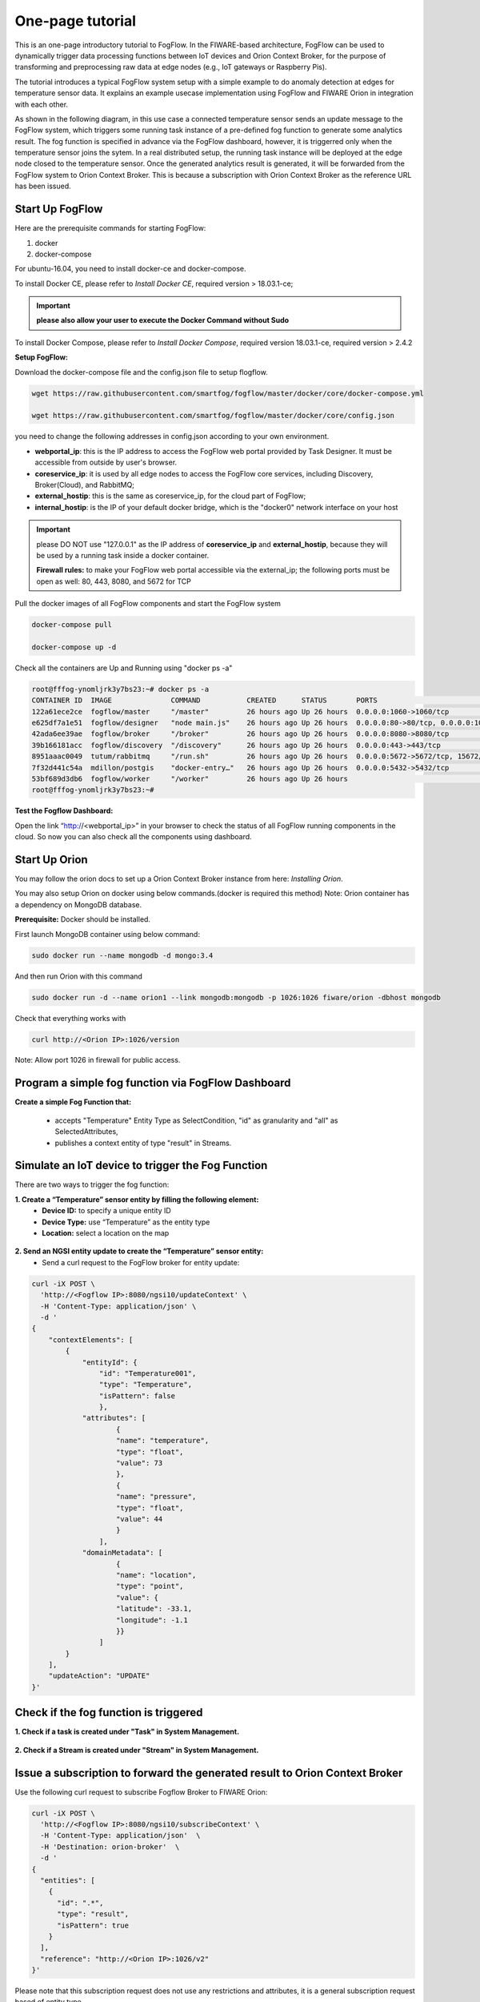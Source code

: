 
*****************************************
One-page tutorial
*****************************************

This is an one-page introductory tutorial to FogFlow.
In the FIWARE-based architecture, FogFlow can be used to dynamically trigger data processing functions 
between IoT devices and Orion Context Broker, 
for the purpose of transforming and preprocessing raw data at edge nodes (e.g., IoT gateways or Raspberry Pis).

The tutorial introduces a typical FogFlow system setup with a simple example to do anomaly detection at edges for temperature sensor data. 
It explains an example usecase implementation using FogFlow and FIWARE Orion in integration with each other. 

As shown in the following diagram, in this use case a connected temperature sensor sends an update message to the FogFlow system, 
which triggers some running task instance of a pre-defined fog function to generate some analytics result. 
The fog function is specified in advance via the FogFlow dashboard, 
however, it is triggerred only when the temperature sensor joins the sytem. In a real distributed setup, 
the running task instance will be deployed at the edge node closed to the temperature sensor. 
Once the generated analytics result is generated, 
it will be forwarded from the FogFlow system to Orion Context Broker. 
This is because a subscription with Orion Context Broker as the reference URL has been issued.  


.. figure:: figures/systemview.png
    :width: 100 %


Start Up FogFlow
===============================================================


Here are the prerequisite commands for starting FogFlow:

1. docker

2. docker-compose

For ubuntu-16.04, you need to install docker-ce and docker-compose.

To install Docker CE, please refer to `Install Docker CE`, required version > 18.03.1-ce;

.. important:: 
	**please also allow your user to execute the Docker Command without Sudo**


To install Docker Compose, please refer to `Install Docker Compose`, 
required version 18.03.1-ce, required version > 2.4.2

.. _`Install Docker CE`: https://www.digitalocean.com/community/tutorials/how-to-install-and-use-docker-on-ubuntu-16-04
.. _`Install Docker Compose`: https://www.digitalocean.com/community/tutorials/how-to-install-docker-compose-on-ubuntu-16-04


**Setup FogFlow:**

Download the docker-compose file and the config.json file to setup flogflow.

.. code-block:: console    

	wget https://raw.githubusercontent.com/smartfog/fogflow/master/docker/core/docker-compose.yml

	wget https://raw.githubusercontent.com/smartfog/fogflow/master/docker/core/config.json


you need to change the following addresses in config.json according to your own environment.

- **webportal_ip**: this is the IP address to access the FogFlow web portal provided by Task Designer. It must be accessible from outside by user's browser.  
- **coreservice_ip**: it is used by all edge nodes to access the FogFlow core services, including Discovery, Broker(Cloud), and RabbitMQ;
- **external_hostip**: this is the same as coreservice_ip, for the cloud part of FogFlow;        
- **internal_hostip**: is the IP of your default docker bridge, which is the "docker0" network interface on your host

.. important:: 

	please DO NOT use "127.0.0.1" as the IP address of **coreservice_ip** and **external_hostip**, because they will be used by a running task inside a docker container. 
	
	**Firewall rules:** to make your FogFlow web portal accessible via the external_ip; the following ports must be open as well: 80, 443, 8080, and 5672 for TCP
    
Pull the docker images of all FogFlow components and start the FogFlow system

.. code-block:: console    

	docker-compose pull

	docker-compose up -d


Check all the containers are Up and Running using "docker ps -a"

.. code-block:: console    

	root@fffog-ynomljrk3y7bs23:~# docker ps -a
	CONTAINER ID  IMAGE              COMMAND           CREATED      STATUS       PORTS                                       NAMES
	122a61ece2ce  fogflow/master     "/master"         26 hours ago Up 26 hours  0.0.0.0:1060->1060/tcp                      fogflow_master_1
	e625df7a1e51  fogflow/designer   "node main.js"    26 hours ago Up 26 hours  0.0.0.0:80->80/tcp, 0.0.0.0:1030->1030/tcp  fogflow_designer_1
	42ada6ee39ae  fogflow/broker     "/broker"         26 hours ago Up 26 hours  0.0.0.0:8080->8080/tcp                      fogflow_broker_1
	39b166181acc  fogflow/discovery  "/discovery"      26 hours ago Up 26 hours  0.0.0.0:443->443/tcp                        fogflow_discovery_1
	8951aaac0049  tutum/rabbitmq     "/run.sh"         26 hours ago Up 26 hours  0.0.0.0:5672->5672/tcp, 15672/tcp           fogflow_rabbitmq_1
	7f32d441c54a  mdillon/postgis    "docker-entry…"   26 hours ago Up 26 hours  0.0.0.0:5432->5432/tcp                      fogflow_postgis_1
	53bf689d3db6  fogflow/worker     "/worker"         26 hours ago Up 26 hours                                              fogflow_cloud_worker_1
	root@fffog-ynomljrk3y7bs23:~# 


**Test the Fogflow Dashboard:**

Open the link “http://<webportal_ip>” in your browser to check the status of all FogFlow running components in the cloud.
So now you can also check all the components using dashboard.


Start Up Orion
====================

You may follow the orion docs to set up a Orion Context Broker instance from here: `Installing Orion`.

.. _`Installing Orion`: https://fiware-orion.readthedocs.io/en/master/admin/install/index.html


You may also setup Orion on docker using below commands.(docker is required this method)
Note: Orion container has a dependency on MongoDB database.

**Prerequisite:** Docker should be installed.

First launch MongoDB container using below command:

.. code-block:: console    

	sudo docker run --name mongodb -d mongo:3.4


And then run Orion with this command

.. code-block:: console    

	sudo docker run -d --name orion1 --link mongodb:mongodb -p 1026:1026 fiware/orion -dbhost mongodb


Check that everything works with

.. code-block:: console    

	curl http://<Orion IP>:1026/version

Note: Allow port 1026 in firewall for public access.


Program a simple fog function via FogFlow Dashboard
=======================================================


**Create a simple Fog Function that:**

	- accepts "Temperature" Entity Type as SelectCondition, "id" as granularity and "all" as SelectedAttributes,

	- publishes a context entity of type "result" in Streams.


.. figure:: figures/fogfunction.png
    :width: 100 %
	

Simulate an IoT device to trigger the Fog Function
=====================================================

There are two ways to trigger the fog function:

**1. Create a “Temperature” sensor entity by filling the following element:**
 - **Device ID:** to specify a unique entity ID
 - **Device Type:** use “Temperature” as the entity type
 - **Location:** select a location on the map
 

.. figure:: figures/createdevice.png
    :width: 100 %

**2. Send an NGSI entity update to create the “Temperature” sensor entity:**
 - Send a curl request to the FogFlow broker for entity update:


.. code-block:: console    

	curl -iX POST \
	  'http://<Fogflow IP>:8080/ngsi10/updateContext' \
	  -H 'Content-Type: application/json' \
	  -d '
	{
	    "contextElements": [
	        {
	            "entityId": {
	                "id": "Temperature001",
	                "type": "Temperature",
	                "isPattern": false
	                },
	            "attributes": [
	                    {
	                    "name": "temperature",
	                    "type": "float",
	                    "value": 73
	                    },
	                    {
	                    "name": "pressure",
	                    "type": "float",
	                    "value": 44
	                    }
	                ],
	            "domainMetadata": [
	                    {
	                    "name": "location",
	                    "type": "point",
	                    "value": {
	                    "latitude": -33.1,
	                    "longitude": -1.1
	                    }}
	                ]
	        }
	    ],
	    "updateAction": "UPDATE"
	}'


Check if the fog function is triggered
============================================

**1.  Check if a task is created under "Task" in System Management.**

.. figure:: figures/task.png
    :width: 100 %


**2. Check if a Stream is created under "Stream" in System Management.**

.. figure:: figures/result.png
    :width: 100 %


Issue a subscription to forward the generated result to Orion Context Broker
================================================================================

Use the following curl request to subscribe Fogflow Broker to FIWARE Orion:

.. code-block:: console    

	curl -iX POST \
	  'http://<Fogflow IP>:8080/ngsi10/subscribeContext' \
	  -H 'Content-Type: application/json'  \
	  -H 'Destination: orion-broker'  \
	  -d '
	{
	  "entities": [
	    {
	      "id": ".*",
	      "type": "result",
	      "isPattern": true
	    }
	  ],
	  "reference": "http://<Orion IP>:1026/v2"
	}'


Please note that this subscription request does not use any restrictions and attributes, it is a general subscription request based of entity type.


Query the result from Orion Context Broker
==============================================

Visit the following URL in your browser and search for the desired context entities:

.. code-block:: console    

	curl http://<Orion IP>:1026/v2/entities/


